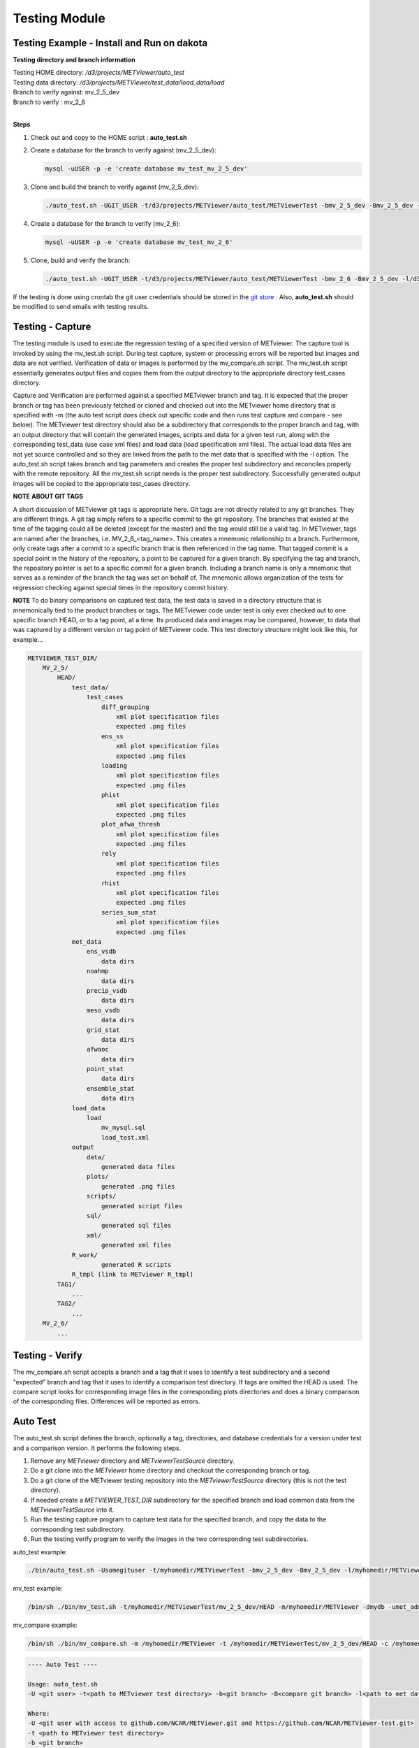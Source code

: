 **************
Testing Module
**************

Testing Example - Install and Run on dakota
===========================================

**Testing directory and branch information**

| Testing HOME directory: */d3/projects/METViewer/auto_test*
| Testing data directory: */d3/projects/METViewer/test_data/load_data/load*
| Branch to verify against: mv_2_5_dev
| Branch to verify : mv_2_6
| 

**Steps**

#. Check out and copy to the HOME script : **auto_test.sh**
   
#. Create a database for the branch to verify against (mv_2_5_dev):

   .. code-block:: none
   
        mysql -uUSER -p -e 'create database mv_test_mv_2_5_dev'

#. Clone and build the branch to verify against (mv_2_5_dev):

   .. code-block:: none
   
        ./auto_test.sh -UGIT_USER -t/d3/projects/METViewer/auto_test/METViewerTest -bmv_2_5_dev -Bmv_2_5_dev -l/d3/projects/METViewer/test_data/load_data/load -dmv_test_2_5_dev -uUSER -m/d3/projects/METViewer/auto_test/METViewer -pUSER -hHOST -P3306

#. Create a database for the branch to verify (mv_2_6):

   .. code-block:: none
   
        mysql -uUSER -p -e 'create database mv_test_mv_2_6'

#. Clone, build and verify the branch:

   .. code-block:: none
   
        ./auto_test.sh -UGIT_USER -t/d3/projects/METViewer/auto_test/METViewerTest -bmv_2_6 -Bmv_2_5_dev -l/d3/projects/METViewer/test_data/load_data/load -dmv_test_2_6 -uUSER -m/d3/projects/METViewer/auto_test/METViewer -pUSER -hHOST -P3306

If the testing is done using crontab the git user credentials should be
stored in the
`git store <https://git-scm.com/book/en/v2/Git-Tools-Credential-Storage>`_ .
Also, **auto_test.sh** should be modified to send emails with testing results.

Testing - Capture
=================

The testing module is used to execute the regression testing of a specified
version of METviewer. The capture tool is invoked by using the mv_test.sh
script. During test capture, system or processing errors will be reported
but images and data are not verified. Verification of data or images is
performed by the mv_compare.sh script. The mv_test.sh script essentially
generates output files and copies them from the output directory to the
appropriate directory test_cases directory.

Capture and Verification are performed against a specified METviewer branch
and tag. It is expected that the proper branch or tag has been previously
fetched or cloned and checked out into the METviewer home directory that is
specified with -m (the auto test script does check out specific code and
then runs test capture and compare - see below). The METviewer test
directory should also be a subdirectory that corresponds to the proper
branch and tag, with an output directory that will contain the generated
images, scripts and data for a given test run, along with the corresponding
test_data (use case xml files) and load data (load specification xml
files). The actual load data files are not yet source controlled and so they
are linked from the path to the met data that is specified with the -l
option. The auto_test.sh script takes branch and tag parameters and creates
the proper test subdirectory and reconciles properly with the remote
repository. All the mv_test.sh script needs is the proper test subdirectory.
Successfully generated output images will be copied to the appropriate
test_cases directory.

**NOTE ABOUT GIT TAGS**

A short discussion of METviewer git tags is appropriate here. Git tags are not
directly related to any git branches. They are different things. A git tag
simply refers to a specific commit to the git repository. The branches that
existed at the time of the tagging could all be deleted (except for the master)
and the tag would still be a valid tag. In METviewer, tags are named after the
branches, i.e. MV_2_6_<tag_name>. This creates a mnemonic relationship to a
branch. Furthermore, only create tags after a commit to a specific branch that
is then referenced in the tag name. That tagged commit is a special point in
the history of the repository, a point to be captured for a given branch. By
specifying the tag and branch, the repository pointer is set to a specific
commit for a given branch.  Including a branch name is only a mnemonic that
serves as a reminder of the branch the tag was set on behalf of. The mnemonic
allows organization of the tests for regression checking against special times
in the repository commit history.


**NOTE** To do binary comparisons on captured test data,
the test data is saved in a directory structure that is mnemonically tied
to the product branches or tags. The METviewer code under test is only ever
checked out to one specific branch HEAD, or to a tag point, at a time. Its
produced data and images may be compared, however, to data that was
captured by a different version or tag point of METviewer code. This test
directory structure might look like this, for example...

.. code-block:: none

         METVIEWER_TEST_DIR/
             MV_2_5/
                 HEAD/
                     test_data/
                         test_cases
                             diff_grouping
                                 xml plot specification files
                                 expected .png files
                             ens_ss
                                 xml plot specification files
                                 expected .png files
                             loading
                                 xml plot specification files
                                 expected .png files
                             phist
                                 xml plot specification files
                                 expected .png files
                             plot_afwa_thresh
                                 xml plot specification files
                                 expected .png files
                             rely
                                 xml plot specification files
                                 expected .png files
                             rhist
                                 xml plot specification files
                                 expected .png files
                             series_sum_stat
                                 xml plot specification files
                                 expected .png files
                     met_data
                         ens_vsdb
                             data dirs
                         noahmp
                             data dirs
                         precip_vsdb
                             data dirs
                         meso_vsdb
                             data dirs
                         grid_stat
                             data dirs
                         afwaoc
                             data dirs
                         point_stat
                             data dirs
                         ensemble_stat
                             data dirs
                     load_data
                         load
                             mv_mysql.sql
                             load_test.xml
                     output
                         data/
                             generated data files
                         plots/
                             generated .png files
                         scripts/
                             generated script files
                         sql/
                             generated sql files
                         xml/
                             generated xml files
                     R_work/
                             generated R scripts                   
                     R_tmpl (link to METviewer R_tmpl)
                 TAG1/
                     ...
                 TAG2/
                     ...
             MV_2_6/
                 ...


Testing - Verify
================

The mv_compare.sh script accepts a branch and a tag that it uses to identify a test subdirectory and a second "expected" branch and tag that it uses to identify a comparison test directory. If tags are omitted the HEAD is used. The compare script looks for corresponding image files in the corresponding plots directories and does a binary comparison of the corresponding files. Differences will be reported as errors.

Auto Test
=========

The auto_test.sh script defines the branch, optionally a tag, directories, and database credentials for a version under test and a comparison version. It performs the following steps.

#. Remove any *METviewer* directory and *METviewerTestSource* directory.

#. Do a git clone into the *METviewer* home directory and checkout the corresponding branch or tag.
                                                                     
#. Do a git clone of the METviewer testing repository into the *METviewerTestSource* directory (this is not the test directory).          

#. If needed create a *METVIEWER_TEST_DIR* subdirectory for the specified branch and load common data from the *METviewerTestSource* into it.

#. Run the testing capture program to capture test data for the specified branch, and copy the data to the corresponding test subdirectory.

#. Run the testing verify program to verify the images in the two corresponding test subdirectories.
 
auto_test example: 

.. code-block:: none

        ./bin/auto_test.sh -Usomegituser -t/myhomedir/METViewerTest -bmv_2_5_dev -Bmv_2_5_dev -l/myhomedir/METViewerTestData -dmydb -umet_admin -m/myhomedir/METViewer -pdppassword -hdphost -P3306

mv_test example: 

.. code-block:: none

        /bin/sh ./bin/mv_test.sh -t/myhomedir/METViewerTest/mv_2_5_dev/HEAD -m/myhomedir/METViewer -dmydb -umet_admin -pdppassword -hdphost -P3306 -l -c

mv_compare example: 

.. code-block:: none

        /bin/sh ./bin/mv_compare.sh -m /myhomedir/METViewer -t /myhomedir/METViewerTest/mv_2_5_dev/HEAD -c /myhomedir/METViewerTest/mv_2_5_dev/HEAD

.. code-block:: none
	
  ---- Auto Test ----

  Usage: auto_test.sh 
  -U <git user> -t<path to METviewer test directory> -b<git branch> -B<compare git branch> -l<path to met data> -d<mv_database> -m<path to METViewer home> [-a address list] [-g<git tag>] [-G<compare git tag>] [-u<mv_user>] [-p<mv_passwd>] [-h<mv_host>] [-P<mv_port>] [-j<path to java executable>]

  Where:
  -U <git user with access to github.com/NCAR/METViewer.git and https://github.com/NCAR/METViewer-test.git>
  -t <path to METviewer test directory>
  -b <git branch>
  -B <compare git branch>
  -l <path to met data> causes the LoadDataTest submodule to be executed, gets met data from specified path
  \-d <mv_database>
  -m <path to METviewer home>
  [-a <address list>] commas separated email addresses - default sends output to console
  [-g <git tag>] default is HEAD
  [-G <compare git tag>] default is HEAD
  [-u <mv_user>] default is mvuser
  [-p <mv_passwd>] default is mvuser
  [-h <mv_host>] default is dakota.rap.ucar.edu
  [-P <mv_port>] default is 3306
  [-j <path to an alternate java executable>] default is found in PATH environment
  
  ---- Auto Test Done ----

.. code-block:: none
  
  ---- Capture ----

  Usage: mv_test.sh -t<path to METviewer test directory> -b<git branch> [-g<git tag>] [-m<path to METviewer home>] [-d<mv_database>] [-u<mv_user>] [-p<mv_passwd>] [-h<mv_host>] [-P<mv_port>] [-j<path to java executable>] [-c] [-n] [-l]

  Where:
  -t <path to METviewer test directory>
  [-m <path to METviewer home>] default is /d3/projects/METviewer/src_dev/apps/METviewer
  [-d <mv_database>] default is mv_test
  [-u <mv_user>] default is mvuser
  [-p <mv_passwd>] default is mvuser
  [-h <mv_host>] default is dakota.rap.ucar.edu
  [-P <mv_port>] default is 3306
  [-j <path to an alternate java executable>] default is found in PATH environment
  [-n] causes no clean - i.e. test created data and plots will remain after the test completes, default is to clean prior to and after running
  [-l] causes the LoadDataTest submodule to be executed, default is to not load data, gets met data from METviewer test directory meta_data
  [-c] Captures created output data and copies it into the test directory. Prior to doing this the compare will fail [-X] Do not compare output automatically - only create images
 

  ---- capture Done ----

.. code-block:: none
  
  ---- Verify ----

  Usage: mv_compare.sh [-b<git branch>] [-g<git tag>] [-B<compare git branch>] [-G<expected git tag>] [-m<path to METviewer home>] [-t<path to METviewer test directory>] [-j<path to java executable>]

  Where:
  -t <path to METviewer test directory>
  -b <git branch>
  -B <compare git branch>
  [-g <git tag>] default is HEAD
  [-G <expected git tag>] default is HEAD
  [-m <path to METviewer home>] default is /d3/projects/METViewer/src_dev/apps/METViewer
  [-j <path to an alternate java executable>] default is found in PATH environment
 

  ---- Verify Done ----
                        
The testing and comparison modules produce output files (images, points,
XML, data) and compare them with the expected output. In order for tests
to pass, produced and expected files should be byte identical.
                        
NOTE: R scripts create visually similar results but bitwise different
image files on different platforms.

Testing Submodules
==================
               
**LoadDataTest** recreates and refills the mv_test database with MET output
data and compares the number of rows in each table with the expected number.
Test data and XML configuration file are located in the *<test_dir>/load_data*
directory.

**CreatePlotBatchTest** runs MVBatch with testing plot specification files
and creates output files with the expected output. Any errors encountered
with creating plots will be reported. Images are not compared
Plot specification files and expected output are located in the
*<test_dir>/plots_batch/<test_type>* directory.

**ComparePlotBatchTest** compares a test ROOT_DIR with a test COMPARE+DIR.
These directories are specified by the testdir and compare dir.
plot specification files and expected output are located in the
*<test_dir>/test_data_test_cases/<test_type>* directories.

**TestMVServlet** simulates POST intermediate requests (ex. get a list of
variables), send them to MVServlet and compare the servlet's response
with the expected output. Requests files and expected response are located
in the *<test_dir>/servlet/* directory.

**CreatePlotServletTest** simulates POST, creates plot requests, sends
them to MVServlet and compares produced output files with the expected output.
Requests files and expected output files are located in the
*<test_dir>/plots_web/<test_type>* directory.

Location of *<test_dir>* : */d3/projects/METViewer/test_data/*
